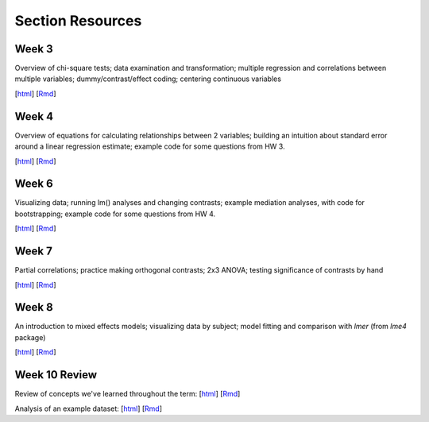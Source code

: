Section Resources
=================

Week 3
---------------

Overview of chi-square tests; data examination and transformation; multiple regression and
correlations between multiple variables; dummy/contrast/effect coding; centering continuous variables

[`html <http://www.stanford.edu/class/psych252/section/Section3.html>`_]
[`Rmd <http://www.stanford.edu/class/psych252/section/Section3.Rmd>`_] 


Week 4
---------------

Overview of equations for calculating relationships between 2 variables; 
building an intuition about standard error around a linear regression estimate;
example code for some questions from HW 3.

[`html <http://www.stanford.edu/class/psych252/section/Section4.html>`_]
[`Rmd <http://www.stanford.edu/class/psych252/section/Section4.Rmd>`_] 


Week 6
---------------

Visualizing data; running lm() analyses and changing contrasts; 
example mediation analyses, with code for bootstrapping;
example code for some questions from HW 4.

[`html <http://www.stanford.edu/class/psych252/section/Contrasts_and_Mediation.html>`_]
[`Rmd <http://www.stanford.edu/class/psych252/section/Contrasts_and_Mediation.Rmd>`_]


Week 7
---------------
  
Partial correlations; practice making orthogonal contrasts; 
2x3 ANOVA; testing significance of contrasts by hand
  
[`html <http://www.stanford.edu/class/psych252/section/Section_week7.html>`_]
[`Rmd <http://www.stanford.edu/class/psych252/section/Section_week7.Rmd>`_] 


Week 8
---------------
  
An introduction to mixed effects models; visualizing data by subject; model fitting and 
comparison with `lmer` (from `lme4` package)
  
[`html <http://www.stanford.edu/class/psych252/section/Mixed_models_tutorial.html>`_]
[`Rmd <http://www.stanford.edu/class/psych252/section/Mixed_models_tutorial.Rmd>`_] 

Week 10 Review
---------------
Review of concepts we've learned throughout the term:
[`html <http://www.stanford.edu/class/psych252/section/week10_forsection.html>`_]
[`Rmd <http://www.stanford.edu/class/psych252/section/week10_forsection.Rmd>`_]

Analysis of an example dataset:
[`html <http://www.stanford.edu/class/psych252/section/Review_example.html>`_]
[`Rmd <http://www.stanford.edu/class/psych252/section/Review_example.Rmd>`_]